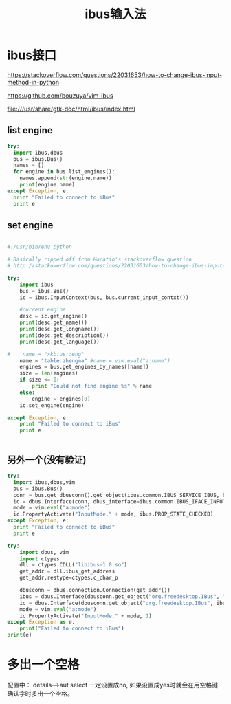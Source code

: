 #+title: ibus输入法

* ibus接口
https://stackoverflow.com/questions/22031653/how-to-change-ibus-input-method-in-python

https://github.com/bouzuya/vim-ibus

file:///usr/share/gtk-doc/html/ibus/index.html

** list engine
#+BEGIN_SRC python
  try:
    import ibus,dbus
    bus = ibus.Bus()
    names = []
    for engine in bus.list_engines():
      names.append(str(engine.name))
      print(engine.name)
  except Exception, e:
    print "Failed to connect to iBus"
    print e

#+END_SRC
** set engine

#+BEGIN_SRC python

#!/usr/bin/env python

# Basically ripped off from Horatio's stackoverflow question
# http://stackoverflow.com/questions/22031653/how-to-change-ibus-input-method-in-python

try:
    import ibus
    bus = ibus.Bus()
    ic = ibus.InputContext(bus, bus.current_input_contxt())

    #current engine
    desc = ic.get_engine()
    print(desc.get_name())
    print(desc.get_longname())
    print(desc.get_description())
    print(desc.get_language())
    
#    name = "xkb:us::eng"    
    name = "table:zhengma" #name = vim.eval("a:name")
    engines = bus.get_engines_by_names([name])
    size = len(engines)
    if size <= 0:
        print "Could not find engine %s" % name
    else:
        engine = engines[0]
    ic.set_engine(engine)

except Exception, e:
    print "Failed to connect to iBus"
    print e


#+END_SRC


** 另外一个(没有验证)

#+BEGIN_SRC python
try:
  import ibus,dbus,vim
  bus = ibus.Bus()
  conn = bus.get_dbusconn().get_object(ibus.common.IBUS_SERVICE_IBUS, bus.current_input_contxt())
  ic = dbus.Interface(conn, dbus_interface=ibus.common.IBUS_IFACE_INPUT_CONTEXT)
  mode = vim.eval("a:mode")
  ic.PropertyActivate("InputMode." + mode, ibus.PROP_STATE_CHECKED)
except Exception, e:
  print "Failed to connect to iBus"
  print e

#+END_SRC


#+BEGIN_SRC python
try:
	import dbus, vim
	import ctypes
	dll = ctypes.CDLL("libibus-1.0.so")
	get_addr = dll.ibus_get_address
	get_addr.restype=ctypes.c_char_p

	dbusconn = dbus.connection.Connection(get_addr())
	ibus = dbus.Interface(dbusconn.get_object("org.freedesktop.IBus", "/org/freedesktop/IBus"), dbus_interface="org.freedesktop.IBus")
	ic = dbus.Interface(dbusconn.get_object("org.freedesktop.IBus", ibus.CurrentInputContext()), dbus_interface="org.freedesktop.IBus.InputContext")
	mode = vim.eval("a:mode")
	ic.PropertyActivate("InputMode." + mode, 1)
except Exception as e:
	print("Failed to connect to iBus")
print(e)

#+END_SRC
* 多出一个空格

  配置中： details-->aut select 一定设置成no, 如果设置成yes时就会在用空格键确认字时多出一个空格。
